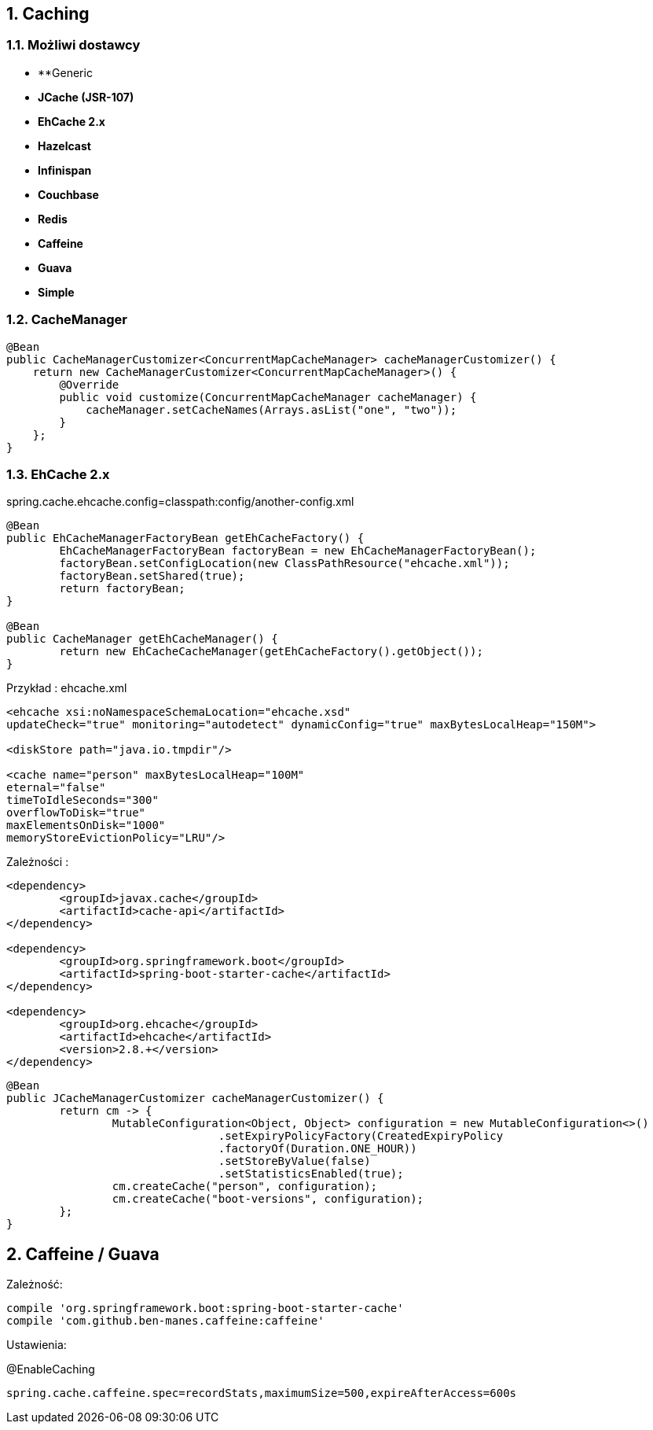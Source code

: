 :numbered:
:icons: font
:pagenums:
:imagesdir: images
:iconsdir: ./icons
:stylesdir: ./styles
:scriptsdir: ./js

:image-link: https://pbs.twimg.com/profile_images/425289501980639233/tUWf7KiC.jpeg
ifndef::sourcedir[:sourcedir: ./src/main/java/]
ifndef::resourcedir[:resourcedir: ./src/main/resources/]
ifndef::imgsdir[:imgsdir: ./../images]
:source-highlighter: coderay

== Caching


=== Możliwi dostawcy

** **Generic

** **JCache (JSR-107)**

** **EhCache 2.x**

** **Hazelcast**

** **Infinispan**

** **Couchbase**

** **Redis**

** **Caffeine**

** **Guava**

** **Simple**

=== CacheManager

----
@Bean
public CacheManagerCustomizer<ConcurrentMapCacheManager> cacheManagerCustomizer() {
    return new CacheManagerCustomizer<ConcurrentMapCacheManager>() {
        @Override
        public void customize(ConcurrentMapCacheManager cacheManager) {
            cacheManager.setCacheNames(Arrays.asList("one", "two"));
        }
    };
}
----


=== EhCache 2.x

spring.cache.ehcache.config=classpath:config/another-config.xml


----
@Bean
public EhCacheManagerFactoryBean getEhCacheFactory() {
	EhCacheManagerFactoryBean factoryBean = new EhCacheManagerFactoryBean();
	factoryBean.setConfigLocation(new ClassPathResource("ehcache.xml"));
	factoryBean.setShared(true);
	return factoryBean;
}

@Bean
public CacheManager getEhCacheManager() {
	return new EhCacheCacheManager(getEhCacheFactory().getObject());
}
----

Przykład : ehcache.xml

----
<ehcache xsi:noNamespaceSchemaLocation="ehcache.xsd"
updateCheck="true" monitoring="autodetect" dynamicConfig="true" maxBytesLocalHeap="150M">

<diskStore path="java.io.tmpdir"/>

<cache name="person" maxBytesLocalHeap="100M"
eternal="false"
timeToIdleSeconds="300"
overflowToDisk="true"
maxElementsOnDisk="1000"
memoryStoreEvictionPolicy="LRU"/>
----

Zależności : 

----
<dependency>
	<groupId>javax.cache</groupId>
	<artifactId>cache-api</artifactId>
</dependency>

<dependency>
	<groupId>org.springframework.boot</groupId>
	<artifactId>spring-boot-starter-cache</artifactId>
</dependency>

<dependency>
	<groupId>org.ehcache</groupId>
	<artifactId>ehcache</artifactId>
	<version>2.8.+</version>
</dependency>


----


----
@Bean
public JCacheManagerCustomizer cacheManagerCustomizer() {
	return cm -> {
		MutableConfiguration<Object, Object> configuration = new MutableConfiguration<>()
				.setExpiryPolicyFactory(CreatedExpiryPolicy
				.factoryOf(Duration.ONE_HOUR))
				.setStoreByValue(false)
				.setStatisticsEnabled(true);
		cm.createCache("person", configuration);
		cm.createCache("boot-versions", configuration);
	};
}
----


== Caffeine / Guava

Zależność:

----
compile 'org.springframework.boot:spring-boot-starter-cache'    
compile 'com.github.ben-manes.caffeine:caffeine'
----

Ustawienia: 

@EnableCaching

----
spring.cache.caffeine.spec=recordStats,maximumSize=500,expireAfterAccess=600s
----

